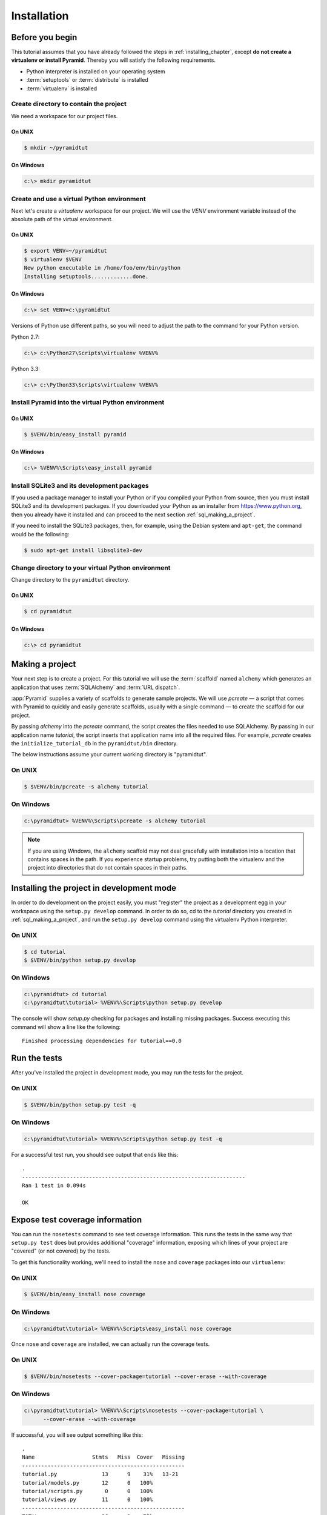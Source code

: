 ============
Installation
============

Before you begin
================

This tutorial assumes that you have already followed the steps in
:ref:`installing_chapter`, except **do not create a virtualenv or install
Pyramid**.  Thereby you will satisfy the following requirements.

* Python interpreter is installed on your operating system
* :term:`setuptools` or :term:`distribute` is installed
* :term:`virtualenv` is installed

Create directory to contain the project
---------------------------------------

We need a workspace for our project files.

On UNIX
^^^^^^^

.. code-block:: text

    $ mkdir ~/pyramidtut

On Windows
^^^^^^^^^^

.. code-block:: text

   c:\> mkdir pyramidtut

Create and use a virtual Python environment
-------------------------------------------

Next let's create a `virtualenv` workspace for our project.  We will
use the `VENV` environment variable instead of the absolute path of the
virtual environment.

On UNIX
^^^^^^^

.. code-block:: text

   $ export VENV=~/pyramidtut
   $ virtualenv $VENV
   New python executable in /home/foo/env/bin/python
   Installing setuptools.............done.

On Windows
^^^^^^^^^^

.. code-block:: text

   c:\> set VENV=c:\pyramidtut

Versions of Python use different paths, so you will need to adjust the
path to the command for your Python version.

Python 2.7:

.. code-block:: text

   c:\> c:\Python27\Scripts\virtualenv %VENV%

Python 3.3:

.. code-block:: text

   c:\> c:\Python33\Scripts\virtualenv %VENV%

Install Pyramid into the virtual Python environment
---------------------------------------------------

On UNIX
^^^^^^^

.. code-block:: text

   $ $VENV/bin/easy_install pyramid

On Windows
^^^^^^^^^^

.. code-block:: text

   c:\> %VENV%\Scripts\easy_install pyramid

Install SQLite3 and its development packages
--------------------------------------------

If you used a package manager to install your Python or if you compiled
your Python from source, then you must install SQLite3 and its
development packages.  If you downloaded your Python as an installer
from https://www.python.org, then you already have it installed and can
proceed to the next section :ref:`sql_making_a_project`.

If you need to install the SQLite3 packages, then, for example, using
the Debian system and ``apt-get``, the command would be the following:

.. code-block:: text

   $ sudo apt-get install libsqlite3-dev

Change directory to your virtual Python environment
---------------------------------------------------

Change directory to the ``pyramidtut`` directory.

On UNIX
^^^^^^^

.. code-block:: text

   $ cd pyramidtut

On Windows
^^^^^^^^^^

.. code-block:: text

   c:\> cd pyramidtut

.. _sql_making_a_project:

Making a project
================

Your next step is to create a project.  For this tutorial we will use
the :term:`scaffold` named ``alchemy`` which generates an application
that uses :term:`SQLAlchemy` and :term:`URL dispatch`.

:app:`Pyramid` supplies a variety of scaffolds to generate sample
projects. We will use `pcreate` — a script that comes with Pyramid to
quickly and easily generate scaffolds, usually with a single command — to
create the scaffold for our project.

By passing `alchemy` into the `pcreate` command, the script creates
the files needed to use SQLAlchemy. By passing in our application name
`tutorial`, the script inserts that application name into all the
required files. For example, `pcreate` creates the
``initialize_tutorial_db`` in the ``pyramidtut/bin`` directory.

The below instructions assume your current working directory is "pyramidtut".

On UNIX
-------

.. code-block:: text

   $ $VENV/bin/pcreate -s alchemy tutorial

On Windows
----------

.. code-block:: text

   c:\pyramidtut> %VENV%\Scripts\pcreate -s alchemy tutorial

.. note:: If you are using Windows, the ``alchemy``
   scaffold may not deal gracefully with installation into a
   location that contains spaces in the path.  If you experience
   startup problems, try putting both the virtualenv and the project
   into directories that do not contain spaces in their paths.

.. _installing_project_in_dev_mode:

Installing the project in development mode
==========================================

In order to do development on the project easily, you must "register"
the project as a development egg in your workspace using the
``setup.py develop`` command.  In order to do so, cd to the `tutorial`
directory you created in :ref:`sql_making_a_project`, and run the
``setup.py develop`` command using the virtualenv Python interpreter.

On UNIX
-------

.. code-block:: text

   $ cd tutorial
   $ $VENV/bin/python setup.py develop

On Windows
----------

.. code-block:: text

   c:\pyramidtut> cd tutorial
   c:\pyramidtut\tutorial> %VENV%\Scripts\python setup.py develop

The console will show `setup.py` checking for packages and installing
missing packages. Success executing this command will show a line like
the following::

   Finished processing dependencies for tutorial==0.0

.. _sql_running_tests:

Run the tests
=============

After you've installed the project in development mode, you may run
the tests for the project.

On UNIX
-------

.. code-block:: text

   $ $VENV/bin/python setup.py test -q

On Windows
----------

.. code-block:: text

   c:\pyramidtut\tutorial> %VENV%\Scripts\python setup.py test -q

For a successful test run, you should see output that ends like this::

  .
  ----------------------------------------------------------------------
  Ran 1 test in 0.094s

  OK

Expose test coverage information
================================

You can run the ``nosetests`` command to see test coverage
information.  This runs the tests in the same way that ``setup.py
test`` does but provides additional "coverage" information, exposing
which lines of your project are "covered" (or not covered) by the
tests.

To get this functionality working, we'll need to install the ``nose`` and
``coverage`` packages into our ``virtualenv``:

On UNIX
-------

.. code-block:: text

   $ $VENV/bin/easy_install nose coverage

On Windows
----------

.. code-block:: text

   c:\pyramidtut\tutorial> %VENV%\Scripts\easy_install nose coverage

Once ``nose`` and ``coverage`` are installed, we can actually run the
coverage tests.

On UNIX
-------

.. code-block:: text

   $ $VENV/bin/nosetests --cover-package=tutorial --cover-erase --with-coverage

On Windows
----------

.. code-block:: text

   c:\pyramidtut\tutorial> %VENV%\Scripts\nosetests --cover-package=tutorial \
         --cover-erase --with-coverage

If successful, you will see output something like this::

    .
    Name                  Stmts   Miss  Cover   Missing
    ---------------------------------------------------
    tutorial.py              13      9    31%   13-21
    tutorial/models.py       12      0   100%   
    tutorial/scripts.py       0      0   100%   
    tutorial/views.py        11      0   100%   
    ---------------------------------------------------
    TOTAL                    36      9    75%   
    ----------------------------------------------------------------------
    Ran 2 tests in 0.643s

    OK

Looks like our package doesn't quite have 100% test coverage.

.. _initialize_db_wiki2:

Initializing the database
=========================

We need to use the ``initialize_tutorial_db`` :term:`console
script` to initialize our database.

Type the following command, making sure you are still in the ``tutorial``
directory (the directory with a ``development.ini`` in it):

On UNIX
-------

.. code-block:: text

   $ $VENV/bin/initialize_tutorial_db development.ini

On Windows
----------

.. code-block:: text

   c:\pyramidtut\tutorial> %VENV%\Scripts\initialize_tutorial_db development.ini

The output to your console should be something like this::

    2015-05-23 16:49:49,609 INFO  [sqlalchemy.engine.base.Engine:1192][MainThread] SELECT CAST('test plain returns' AS VARCHAR(60)) AS anon_1
    2015-05-23 16:49:49,609 INFO  [sqlalchemy.engine.base.Engine:1193][MainThread] ()
    2015-05-23 16:49:49,610 INFO  [sqlalchemy.engine.base.Engine:1192][MainThread] SELECT CAST('test unicode returns' AS VARCHAR(60)) AS anon_1
    2015-05-23 16:49:49,610 INFO  [sqlalchemy.engine.base.Engine:1193][MainThread] ()
    2015-05-23 16:49:49,610 INFO  [sqlalchemy.engine.base.Engine:1097][MainThread] PRAGMA table_info("models")
    2015-05-23 16:49:49,610 INFO  [sqlalchemy.engine.base.Engine:1100][MainThread] ()
    2015-05-23 16:49:49,612 INFO  [sqlalchemy.engine.base.Engine:1097][MainThread] 
    CREATE TABLE models (
            id INTEGER NOT NULL, 
            name TEXT, 
            value INTEGER, 
            PRIMARY KEY (id)
    )


    2015-05-23 16:49:49,612 INFO  [sqlalchemy.engine.base.Engine:1100][MainThread] ()
    2015-05-23 16:49:49,613 INFO  [sqlalchemy.engine.base.Engine:686][MainThread] COMMIT
    2015-05-23 16:49:49,613 INFO  [sqlalchemy.engine.base.Engine:1097][MainThread] CREATE UNIQUE INDEX my_index ON models (name)
    2015-05-23 16:49:49,613 INFO  [sqlalchemy.engine.base.Engine:1100][MainThread] ()
    2015-05-23 16:49:49,614 INFO  [sqlalchemy.engine.base.Engine:686][MainThread] COMMIT
    2015-05-23 16:49:49,616 INFO  [sqlalchemy.engine.base.Engine:646][MainThread] BEGIN (implicit)
    2015-05-23 16:49:49,617 INFO  [sqlalchemy.engine.base.Engine:1097][MainThread] INSERT INTO models (name, value) VALUES (?, ?)
    2015-05-23 16:49:49,617 INFO  [sqlalchemy.engine.base.Engine:1100][MainThread] ('one', 1)
    2015-05-23 16:49:49,618 INFO  [sqlalchemy.engine.base.Engine:686][MainThread] COMMIT

Success!  You should now have a ``tutorial.sqlite`` file in your current working
directory.  This will be a SQLite database with a single table defined in it
(``models``).

.. _wiki2-start-the-application:

Start the application
=====================

Start the application.

On UNIX
-------

.. code-block:: text

   $ $VENV/bin/pserve development.ini --reload

On Windows
----------

.. code-block:: text

   c:\pyramidtut\tutorial> %VENV%\Scripts\pserve development.ini --reload

.. note::

   Your OS firewall, if any, may pop up a dialog asking for authorization
   to allow python to accept incoming network connections.

If successful, you will see something like this on your console::

  Starting subprocess with file monitor
  Starting server in PID 8966.
  Starting HTTP server on http://0.0.0.0:6543

This means the server is ready to accept requests.

Visit the application in a browser
==================================

In a browser, visit http://localhost:6543/.  You will see the generated
application's default page.

One thing you'll notice is the "debug toolbar" icon on right hand side of the
page.  You can read more about the purpose of the icon at
:ref:`debug_toolbar`.  It allows you to get information about your
application while you develop.

Decisions the ``alchemy`` scaffold has made for you
===================================================

Creating a project using the ``alchemy`` scaffold makes the following
assumptions:

- You are willing to use :term:`SQLAlchemy` as a database access tool.

- You are willing to use :term:`URL dispatch` to map URLs to code.

- You want to use zope.sqlalchemy_, pyramid_tm_ and the transaction_ package
  to scope sessions to requests.

- You want to use pyramid_jinja2_ to render your templates.
  Different templating engines can be used but we had to choose one to
  make the tutorial. See :ref:`available_template_system_bindings` for some
  options.

.. note::

   :app:`Pyramid` supports any persistent storage mechanism (e.g., object
   database or filesystem files). It also supports an additional
   mechanism to map URLs to code (:term:`traversal`).  However, for the
   purposes of this tutorial, we'll only be using URL dispatch and
   SQLAlchemy.

.. _pyramid_jinja2:
   http://docs.pylonsproject.org/projects/pyramid-jinja2/en/latest/

.. _pyramid_tm:
   http://docs.pylonsproject.org/projects/pyramid-tm/en/latest/

.. _zope.sqlalchemy:
   https://pypi.python.org/pypi/zope.sqlalchemy

.. _transaction:
   http://zodb.readthedocs.org/en/latest/transactions.html
